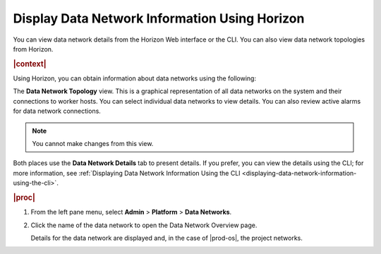 
.. qks1559818290232
.. _displaying-data-network-information-using-horizon:

==============================================
Display Data Network Information Using Horizon
==============================================

You can view data network details from the Horizon Web interface or the CLI.
You can also view data network topologies from Horizon.

.. rubric:: |context|

Using Horizon, you can obtain information about data networks using the
following:

The **Data Network Topology** view. This is a graphical representation of all
data networks on the system and their connections to worker hosts. You can
select individual data networks to view details. You can also review active
alarms for data network connections.

.. For more information, see :ref:`The Data Network Topology View <the-data-network-topology-view>`.

.. note::
    You cannot make changes from this view.

Both places use the **Data Network Details** tab to present details. If you
prefer, you can view the details using the CLI; for more information, see
:ref:`Displaying Data Network Information Using the CLI
<displaying-data-network-information-using-the-cli>`.

.. rubric:: |proc|

#.  From the left pane menu, select **Admin** \> **Platform** \> **Data
    Networks**.

#.  Click the name of the data network to open the Data Network Overview page.

    Details for the data network are displayed and, in the case of |prod-os|,
    the project networks.